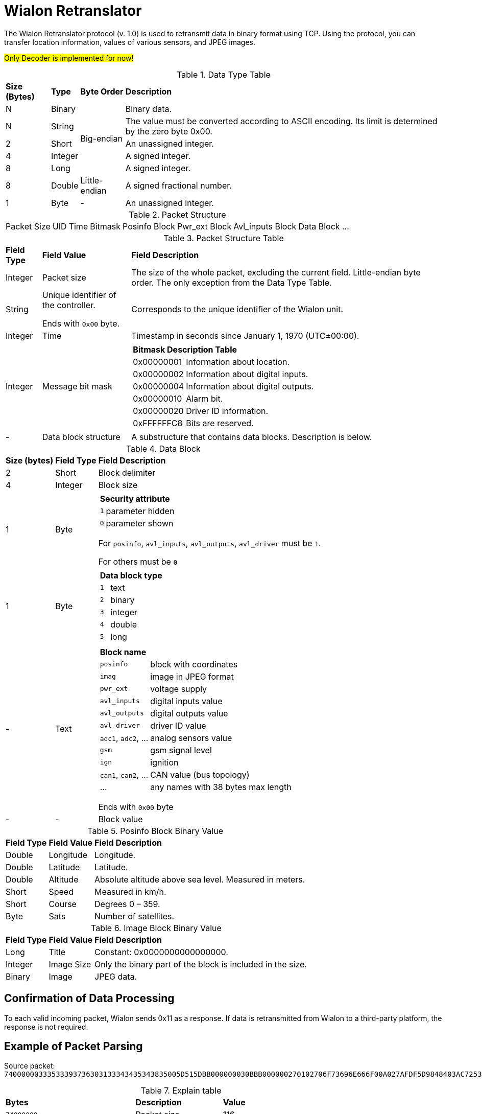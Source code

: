 = Wialon Retranslator

The Wialon Retranslator protocol (v. 1.0) is used to retransmit data in binary format using TCP. Using the protocol, you can transfer location information, values of various sensors, and JPEG images.

#Only Decoder is implemented for now!#

.Data Type Table
[%autowidth]
|===
| *Size (Bytes)* | *Type* | *Byte Order* | *Description*
| N | Binary .5+| Big-endian | Binary data.
| N | String | The value must be converted according to ASCII encoding. Its limit is determined by the zero byte 0x00.
| 2 | Short | An unassigned integer.
| 4 | Integer | A signed integer.
| 8 | Long | A signed integer.
| 8 | Double | Little-endian | A signed fractional number.
| 1 | Byte | - | An unassigned integer.
|===

.Packet Structure
[%autowidth]
|===
| Packet Size | UID | Time | Bitmask | Posinfo Block | Pwr_ext Block | Avl_inputs Block | Data Block ...
|===

.Packet Structure Table
[%autowidth]
|===
| *Field Type* | *Field Value* | *Field Description*
| Integer | Packet size | The size of the whole packet, excluding the current field. Little-endian byte order. The only exception from the Data Type Table.
| String | Unique identifier of the controller.

Ends with `0x00` byte.
| Corresponds to the unique identifier of the Wialon unit.
| Integer | Time | Timestamp in seconds since January 1, 1970 (UTC±00:00).
| Integer | Message bit mask
a|
[%autowidth]
!===
2+! *Bitmask Description Table*
! 0x00000001 ! Information about location.
! 0x00000002 ! Information about digital inputs.
! 0x00000004 ! Information about digital outputs.
! 0x00000010 ! Alarm bit.
! 0x00000020 ! Driver ID information.
! 0xFFFFFFC8 ! Bits are reserved.
!===
| - | Data block structure | A substructure that contains data blocks. Description is below.
|===

.Data Block
[%autowidth]
|===
| *Size (bytes)* | *Field Type* | *Field Description*
| 2 | Short | Block delimiter
| 4 | Integer | Block size
| 1 | Byte
a|
[%autowidth]
!===
2+! *Security attribute*
! `1` ! parameter hidden
! `0` ! parameter shown
!===
For `posinfo`, `avl_inputs`, `avl_outputs`, `avl_driver` must be `1`.

For others must be `0`
| 1 | Byte
a|
[%autowidth]
!===
2+! *Data block type*
! `1` ! text
! `2` ! binary
! `3` ! integer
! `4` ! double
! `5` ! long
!===
| - | Text
a|
[%autowidth]
!===
2+! *Block name*
! `posinfo` ! block with coordinates
! `imag` ! image in JPEG format
! `pwr_ext` ! voltage supply
! `avl_inputs` ! digital inputs value
! `avl_outputs` ! digital outputs value
! `avl_driver` ! driver ID value
! `adc1`, `adc2`, ... ! analog sensors value
! `gsm` ! gsm signal level
! `ign` ! ignition
! `can1`, `can2`, ... ! CAN value (bus topology)
! ... ! any names with 38 bytes max length
!===
Ends with `0x00` byte
| - | - | Block value
|===

.Posinfo Block Binary Value
[%autowidth]
|===
| *Field Type* | *Field Value* | *Field Description*
| Double | Longitude | Longitude.
| Double | Latitude | Latitude.
| Double | Altitude | Absolute altitude above sea level. Measured in meters.
| Short | Speed | Measured in km/h.
| Short | Course | Degrees 0 – 359.
| Byte | Sats | Number of satellites.
|===

.Image Block Binary Value
[%autowidth]
|===
| *Field Type* | *Field Value* | *Field Description*
| Long | Title | Constant: 0x0000000000000000.
| Integer | Image Size | Only the binary part of the block is included in the size.
| Binary | Image | JPEG data.
|===

== Confirmation of Data Processing

To each valid incoming packet, Wialon sends 0x11 as a response. If data is retransmitted from Wialon to a third-party platform, the response is not required.

== Example of Packet Parsing
Source packet:
`74000000333533393736303133343435343835005D515DBB000000030BBB000000270102706F73696E666F00A027AFDF5D9848403AC7253383DD4B400000000000805A40003601460B0BBB0000001200047077725F657874002B8716D9CE973B400BBB00000011010361766C5F696E707574730000000001`

.Explain table
[%autowidth]
|===
| *Bytes* | *Description* | *Value*
| `74000000` | Packet size | 116
| `33353339373630313334343534383500`  | Controller identifier | 353976013445485
| `5D515DBB` | UTC time | 1565613499 = 2019/08/12 15:38:19
| `00000003` | Bitmask  | 3
| `0BBB` | Block delimiter  | 3003
| `00000027` | Block size | 39
| `01` | Stealth attribute | 1
| `02` | Data type of the block  | 2
| `706F73696E666F00` | Name of the block | posinfo
| `A027AFDF5D984840` | Longitude | 49.1903648
| `3AC7253383DD4B40` | Latitude | 55.7305664
| `0000000000805A40` | Altitude | 106.0
| `0036` | Speed | 54
| `0146` | Course | 326
| `0B` | Number of satellites | 11
| `0BBB` | Block delimiter | 3003
| `00000012` | Block size | 18
| `00` | Stealth attribute | 0
| `04` | Type of block data | 4
| `7077725F65787400` | Name of the block | pwr_ext
| `2B8716D9CE973B40` | Value | 27.593
| `0BBB` | Block delimiter | 3003
| `00000011` | Block size | 17
| `01` | Stealth attribute | 1
| `03` | Type of block data | 3
| `61766C5F696E7075747300` | Name of the block | avl_inputs
| `00000001` | Value  | 1